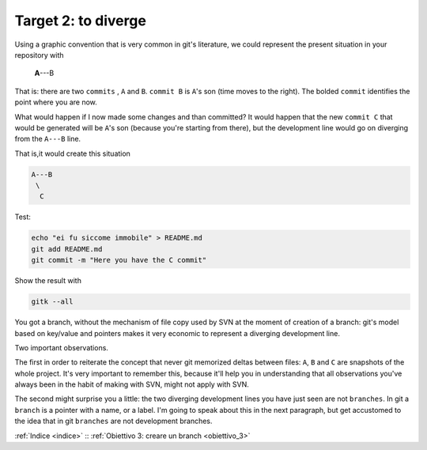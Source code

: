 .. _obiettivo_2:

Target 2: to diverge
####################

Using a graphic convention that is very common in git's literature, we 
could represent the present situation in your repository with 

    **A**---B

That is: there are two ``commits`` , ``A`` and ``B``. ``commit B`` is
``A``'s son (time moves to the right). The bolded ``commit`` identifies 
the point where you are now.

What would happen if I now made some changes and than committed?
It would happen that the new ``commit C`` that would be generated will
be ``A``'s son (because you're starting from there), but the development
line would go on diverging from the ``A---B`` line.

That is,it would create this situation

.. code-block:: bash

    A---B
     \
      C     
Test:

.. code-block:: bash

    echo "ei fu siccome immobile" > README.md
    git add README.md 
    git commit -m "Here you have the C commit"

Show the result with

.. code-block:: bash

    gitk --all


.. figure:: img/repo1.png

You got a branch, without the mechanism of file copy used by SVN at
the moment of creation of a branch: git's model based on key/value and 
pointers makes it very economic to represent a diverging development line.

Two important observations.

The first in order to reiterate the concept that never git memorized deltas between
files: ``A``, ``B`` and ``C`` are snapshots of the whole project. It's 
very important to remember this, because it'll help you in understanding
that all observations you've always been in the habit of making with SVN,
might not apply with SVN.

The second might surprise you a little: the two diverging development lines you
have just seen are not ``branches``. In git a ``branch`` is a pointer with a name,
or a label. I'm going to speak about this in the next paragraph, but get accustomed to
the idea that in git ``branches`` are not development branches.

:ref:`Indice <indice>` :: :ref:`Obiettivo 3: creare un branch <obiettivo_3>`
